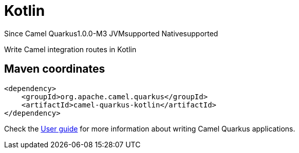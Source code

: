 // Do not edit directly!
// This file was generated by camel-quarkus-package-maven-plugin:update-extension-doc-page

[[kotlin]]
= Kotlin

[.badges]
[.badge-key]##Since Camel Quarkus##[.badge-version]##1.0.0-M3## [.badge-key]##JVM##[.badge-supported]##supported## [.badge-key]##Native##[.badge-supported]##supported##

Write Camel integration routes in Kotlin

== Maven coordinates

[source,xml]
----
<dependency>
    <groupId>org.apache.camel.quarkus</groupId>
    <artifactId>camel-quarkus-kotlin</artifactId>
</dependency>
----

Check the xref:user-guide/index.adoc[User guide] for more information about writing Camel Quarkus applications.
